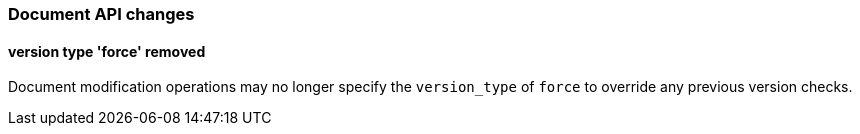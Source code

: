 [[breaking_60_document_api_changes]]
=== Document API changes

==== version type 'force' removed

Document modification operations may no longer specify the `version_type` of
`force` to override any previous version checks.

